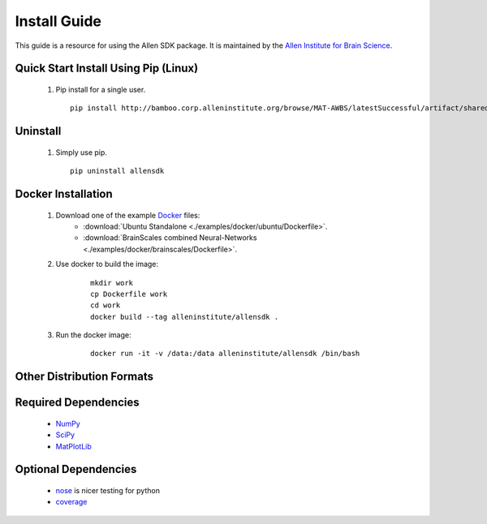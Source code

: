 Install Guide
=============
This guide is a resource for using the Allen SDK package.
It is maintained by the `Allen Institute for Brain Science <http://www.alleninstitute.org/>`_.

Quick Start Install Using Pip (Linux)
-------------------------------------

 #. Pip install for a single user.
    ::
    
        pip install http://bamboo.corp.alleninstitute.org/browse/MAT-AWBS/latestSuccessful/artifact/shared/tgz/allensdk-|version|.tar.gz --user


Uninstall
---------

 #. Simply use pip.
    ::
    
        pip uninstall allensdk


Docker Installation
-------------------

 #. Download one of the example `Docker <http://www.docker.com/>`_ files:
     * :download:`Ubuntu Standalone <./examples/docker/ubuntu/Dockerfile>`.
     * :download:`BrainScales combined Neural-Networks <./examples/docker/brainscales/Dockerfile>`.
 #. Use docker to build the image:
     ::
     
         mkdir work
         cp Dockerfile work
         cd work
         docker build --tag alleninstitute/allensdk .
 #. Run the docker image:
     ::
     
         docker run -it -v /data:/data alleninstitute/allensdk /bin/bash


Other Distribution Formats
--------------------------

 .. include:: links.rst

 		 
Required Dependencies
---------------------

 * `NumPy <http://wiki.scipy.org/Tentative_NumPy_Tutorial>`_
 * `SciPy <http://www.scipy.org/>`_
 * `MatPlotLib <http://matplotlib.org/>`_


Optional Dependencies
---------------------

 * `nose <https://nose.readthedocs.org/en/latest>`_ is nicer testing for python
 * `coverage <http://nedbatchelder.com/code/coverage>`_
 
	